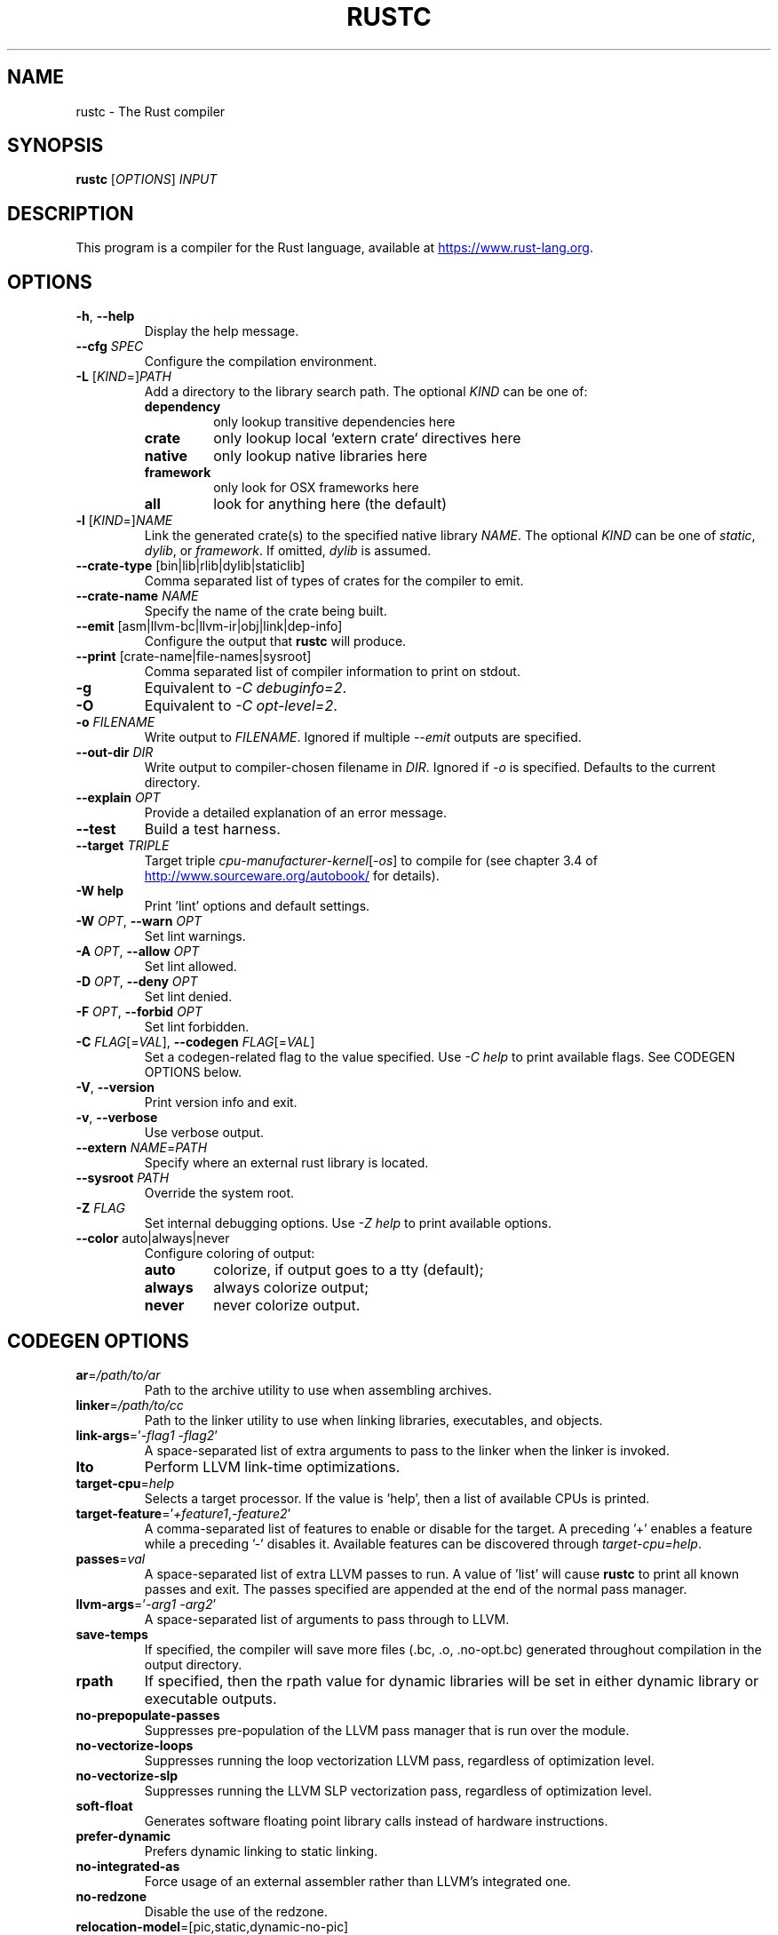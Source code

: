 .TH RUSTC "1" "March 2014" "rustc 0.13.0" "User Commands"
.SH NAME
rustc \- The Rust compiler
.SH SYNOPSIS
.B rustc
[\fIOPTIONS\fR] \fIINPUT\fR

.SH DESCRIPTION
This program is a compiler for the Rust language, available at
.UR https://www.rust\-lang.org
.UE .

.SH OPTIONS

.TP
\fB\-h\fR, \fB\-\-help\fR
Display the help message.
.TP
\fB\-\-cfg\fR \fISPEC\fR
Configure the compilation environment.
.TP
\fB\-L\fR [\fIKIND\fR=]\fIPATH\fR
Add a directory to the library search path.
The optional \fIKIND\fR can be one of:
.RS
.TP
\fBdependency\fR
only lookup transitive dependencies here
.TP
.B crate
only lookup local `extern crate` directives here
.TP
.B native
only lookup native libraries here
.TP
.B framework
only look for OSX frameworks here
.TP
.B all
look for anything here (the default)
.RE
.TP
\fB\-l\fR [\fIKIND\fR=]\fINAME\fR
Link the generated crate(s) to the specified native library \fINAME\fR.
The optional \fIKIND\fR can be one of \fIstatic\fR, \fIdylib\fR, or
\fIframework\fR.
If omitted, \fIdylib\fR is assumed.
.TP
\fB\-\-crate\-type\fR [bin|lib|rlib|dylib|staticlib]
Comma separated list of types of crates for the compiler to emit.
.TP
\fB\-\-crate\-name\fR \fINAME\fR
Specify the name of the crate being built.
.TP
\fB\-\-emit\fR [asm|llvm\-bc|llvm\-ir|obj|link|dep\-info]
Configure the output that \fBrustc\fR will produce.
.TP
\fB\-\-print\fR [crate\-name|file\-names|sysroot]
Comma separated list of compiler information to print on stdout.
.TP
\fB\-g\fR
Equivalent to \fI\-C\ debuginfo=2\fR.
.TP
\fB\-O\fR
Equivalent to \fI\-C\ opt\-level=2\fR.
.TP
\fB\-o\fR \fIFILENAME\fR
Write output to \fIFILENAME\fR.
Ignored if multiple \fI\-\-emit\fR outputs are specified.
.TP
\fB\-\-out\-dir\fR \fIDIR\fR
Write output to compiler\[hy]chosen filename in \fIDIR\fR.
Ignored if \fI\-o\fR is specified.
Defaults to the current directory.
.TP
\fB\-\-explain\fR \fIOPT\fR
Provide a detailed explanation of an error message.
.TP
\fB\-\-test\fR
Build a test harness.
.TP
\fB\-\-target\fR \fITRIPLE\fR
Target triple \fIcpu\fR\-\fImanufacturer\fR\-\fIkernel\fR[\-\fIos\fR]
to compile for (see chapter 3.4 of
.UR http://www.sourceware.org/autobook/
.UE
for details).
.TP
\fB\-W help\fR
Print 'lint' options and default settings.
.TP
\fB\-W\fR \fIOPT\fR, \fB\-\-warn\fR \fIOPT\fR
Set lint warnings.
.TP
\fB\-A\fR \fIOPT\fR, \fB\-\-allow\fR \fIOPT\fR
Set lint allowed.
.TP
\fB\-D\fR \fIOPT\fR, \fB\-\-deny\fR \fIOPT\fR
Set lint denied.
.TP
\fB\-F\fR \fIOPT\fR, \fB\-\-forbid\fR \fIOPT\fR
Set lint forbidden.
.TP
\fB\-C\fR \fIFLAG\fR[=\fIVAL\fR], \fB\-\-codegen\fR \fIFLAG\fR[=\fIVAL\fR]
Set a codegen\[hy]related flag to the value specified.
Use \fI\-C help\fR to print available flags.
See CODEGEN OPTIONS below.
.TP
\fB\-V\fR, \fB\-\-version\fR
Print version info and exit.
.TP
\fB\-v\fR, \fB\-\-verbose\fR
Use verbose output.
.TP
\fB\-\-extern\fR \fINAME\fR=\fIPATH\fR
Specify where an external rust library is located.
.TP
\fB\-\-sysroot\fR \fIPATH\fR
Override the system root.
.TP
\fB\-Z\fR \fIFLAG\fR
Set internal debugging options.
Use \fI\-Z help\fR to print available options.
.TP
\fB\-\-color\fR auto|always|never
Configure coloring of output:
.RS
.TP
.B auto
colorize, if output goes to a tty (default);
.TP
.B always
always colorize output;
.TP
.B never
never colorize output.
.RE

.SH CODEGEN OPTIONS

.TP
\fBar\fR=\fI/path/to/ar\fR
Path to the archive utility to use when assembling archives.
.TP
\fBlinker\fR=\fI/path/to/cc\fR
Path to the linker utility to use when linking libraries, executables, and
objects.
.TP
\fBlink\-args\fR='\fI\-flag1 \-flag2\fR'
A space\[hy]separated list of extra arguments to pass to the linker when the linker
is invoked.
.TP
\fBlto\fR
Perform LLVM link\[hy]time optimizations.
.TP
\fBtarget\-cpu\fR=\fIhelp\fR
Selects a target processor.
If the value is 'help', then a list of available CPUs is printed.
.TP
\fBtarget\-feature\fR='\fI+feature1\fR,\fI\-feature2\fR'
A comma\[hy]separated list of features to enable or disable for the target.
A preceding '+' enables a feature while a preceding '\-' disables it.
Available features can be discovered through \fItarget\-cpu=help\fR.
.TP
\fBpasses\fR=\fIval\fR
A space\[hy]separated list of extra LLVM passes to run.
A value of 'list' will cause \fBrustc\fR to print all known passes and
exit.
The passes specified are appended at the end of the normal pass manager.
.TP
\fBllvm\-args\fR='\fI\-arg1\fR \fI\-arg2\fR'
A space\[hy]separated list of arguments to pass through to LLVM.
.TP
\fBsave\-temps\fR
If specified, the compiler will save more files (.bc, .o, .no\-opt.bc) generated
throughout compilation in the output directory.
.TP
\fBrpath\fR
If specified, then the rpath value for dynamic libraries will be set in
either dynamic library or executable outputs.
.TP
\fBno\-prepopulate\-passes\fR
Suppresses pre\[hy]population of the LLVM pass manager that is run over the module.
.TP
\fBno\-vectorize\-loops\fR
Suppresses running the loop vectorization LLVM pass, regardless of optimization
level.
.TP
\fBno\-vectorize\-slp\fR
Suppresses running the LLVM SLP vectorization pass, regardless of optimization
level.
.TP
\fBsoft\-float\fR
Generates software floating point library calls instead of hardware
instructions.
.TP
\fBprefer\-dynamic\fR
Prefers dynamic linking to static linking.
.TP
\fBno\-integrated\-as\fR
Force usage of an external assembler rather than LLVM's integrated one.
.TP
\fBno\-redzone\fR
Disable the use of the redzone.
.TP
\fBrelocation\-model\fR=[pic,static,dynamic\-no\-pic]
The relocation model to use.
(Default: \fIpic\fR)
.TP
\fBcode\-model\fR=[small,kernel,medium,large]
Choose the code model to use.
.TP
\fBmetadata\fR=\fIval\fR
Metadata to mangle symbol names with.
.TP
\fBextra\-filename\fR=\fIval\fR
Extra data to put in each output filename.
.TP
\fBcodegen\-units\fR=\fIn\fR
Divide crate into \fIn\fR units to optimize in parallel.
.TP
\fBremark\fR=\fIval\fR
Print remarks for these optimization passes (space separated, or "all").
.TP
\fBno\-stack\-check\fR
Disable checks for stack exhaustion (a memory\[hy]safety hazard!).
.TP
\fBdebuginfo\fR=\fIval\fR
Debug info emission level:
.RS
.TP
.B 0
no debug info;
.TP
.B 1
line\[hy]tables only (for stacktraces and breakpoints);
.TP
.B 2
full debug info with variable and type information.
.RE
.TP
\fBopt\-level\fR=\fIVAL\fR
Optimize with possible levels 0\[en]3

.SH ENVIRONMENT VARIABLES

Some of these affect the output of the compiler, while others affect programs
which link to the standard library.

.TP
\fBRUST_TEST_THREADS\fR
The test framework Rust provides executes tests in parallel. This variable sets
the maximum number of threads used for this purpose.

.TP
\fBRUST_TEST_NOCAPTURE\fR
A synonym for the --nocapture flag.

.TP
\fBRUST_MIN_STACK\fR
Sets the minimum stack size for new threads.

.TP
\fBRUST_BACKTRACE\fR
If set, produces a backtrace in the output of a program which panics.

.SH "EXAMPLES"
To build an executable from a source file with a main function:
    $ rustc \-o hello hello.rs

To build a library from a source file:
    $ rustc \-\-crate\-type=lib hello\-lib.rs

To build either with a crate (.rs) file:
    $ rustc hello.rs

To build an executable with debug info:
    $ rustc \-g \-o hello hello.rs

.SH "SEE ALSO"

.BR rustdoc (1)
rust-pnacl-trans

.SH "BUGS"
See
.UR https://github.com/rust\-lang/rust/issues
.UE
for issues.

.SH "AUTHOR"
See \fIAUTHORS.txt\fR in the Rust source distribution.

.SH "COPYRIGHT"
This work is dual\[hy]licensed under Apache\ 2.0 and MIT terms.
See \fICOPYRIGHT\fR file in the rust source distribution.
